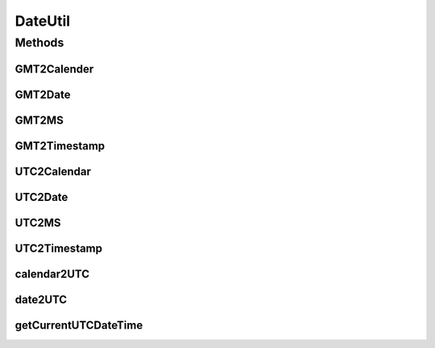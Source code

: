 .. java:import:: java.sql Timestamp

.. java:import:: java.text DecimalFormat

.. java:import:: java.text SimpleDateFormat

.. java:import:: java.util Date

.. java:import:: java.util TimeZone

.. java:import:: java.util Calendar

.. java:import:: java.util.regex Pattern

.. java:import:: java.util.regex Matcher

.. java:import:: java.util Locale

.. java:import:: hk.hku.cecid.piazza.commons.util DataFormatter

.. java:import:: hk.hku.cecid.piazza.commons.util UtilitiesException

DateUtil
========

.. java:package:: hk.hku.cecid.corvus.util
   :noindex:

.. java:type:: public class DateUtil

   An utility for converting from java datetime to UTC conformed datetime and vice versa.

   ..

   #. Fixed a bug that it parses UTC datetime with 'Z' timezone incorrectly becasue it used wrong timezone (GMT, but not UTC). (Thank Martin Kalen for figure out this)
   #. Added datetime / calendar two UTC convertion.

   :author: Twinsen Tsang, (modifier Philip Wong)

Methods
-------
GMT2Calender
^^^^^^^^^^^^

.. java:method:: public static Calendar GMT2Calender(String dateTime) throws UtilitiesException
   :outertype: DateUtil

   Convert an GMT representation of string \ ``dateTime``\  to java calendar object.

   :param dateTime: A string representing a GMT datetime.
   :throws UtilitiesException: When unable to convert the dateTime format.
   :return: The millisecond representing the \ ``dateTime``\

GMT2Date
^^^^^^^^

.. java:method:: public static Date GMT2Date(String dateTime) throws UtilitiesException
   :outertype: DateUtil

   Convert an GMT representation of string \ ``dateTime``\  to java Date object.

   :param dateTime: A string representing a GMT datetime.
   :throws UtilitiesException: When unable to convert the dateTime format.
   :return: A java date object representing the \ ``dateTime``\

GMT2MS
^^^^^^

.. java:method:: public static long GMT2MS(String dateTime) throws UtilitiesException
   :outertype: DateUtil

   Convert an GMT representation of string \ ``dateTime``\  to millisecond.

   :param dateTime: A string representing a GMT datetime.
   :throws UtilitiesException: When unable to convert the dateTime format.
   :return: The millisecond representing the \ ``dateTime``\

GMT2Timestamp
^^^^^^^^^^^^^

.. java:method:: public static Timestamp GMT2Timestamp(String dateTime) throws UtilitiesException
   :outertype: DateUtil

   Convert an GMT representation of string \ ``dateTime``\  to java Timestamp object.

   :param dateTime: A string representing a GMT datetime.
   :throws UtilitiesException: When unable to convert the dateTime format.
   :return: A java timestamp object representing the \ ``dateTime``\

UTC2Calendar
^^^^^^^^^^^^

.. java:method:: public static Calendar UTC2Calendar(String dateTime) throws UtilitiesException
   :outertype: DateUtil

   Convert an UTC representation of string \ ``dateTime``\  to java calendar object. Followings are UTC conformed patterns:

   ..

   * 2007-07-16T13:24:56
   *
   * 2007-07-16T13:24:56Z
   *
   * 2007-07-16T13:24:56.789
   *
   * 2007-07-16T13:24:56.789Z
   *
   * 2007-07-16T13:24:56+02:00
   *
   * 2007-07-16T13:24:56-02:00
   *
   * 2007-07-16T13:24:56.789+02:00
   *
   * 2007-07-16T13:24:56.789-02:00
   *

   :param dateTime: A string representing a UTC datetime.
   :throws UtilitiesException: When unable to convert the dateTime format.
   :return: A java clendar object representing the \ ``dateTime``\

UTC2Date
^^^^^^^^

.. java:method:: public static Date UTC2Date(String dateTime) throws UtilitiesException
   :outertype: DateUtil

   Convert an UTC representation of string \ ``dateTime``\  to java Date object. Followings are UTC conformed patterns:

   ..

   * 2007-07-16T13:24:56
   *
   * 2007-07-16T13:24:56Z
   *
   * 2007-07-16T13:24:56.789
   *
   * 2007-07-16T13:24:56.789Z
   *
   * 2007-07-16T13:24:56+02:00
   *
   * 2007-07-16T13:24:56-02:00
   *
   * 2007-07-16T13:24:56.789+02:00
   *
   * 2007-07-16T13:24:56.789-02:00
   *

   :param dateTime: A string representing a UTC datetime.
   :throws UtilitiesException: When unable to convert the dateTime format.
   :return: A java date object representing the \ ``dateTime``\ .

UTC2MS
^^^^^^

.. java:method:: public static long UTC2MS(String dateTime) throws UtilitiesException
   :outertype: DateUtil

   Convert an UTC representation of string \ ``dateTime``\  to millisecond. Followings are UTC conformed patterns:

   ..

   * 2007-07-16T13:24:56
   *
   * 2007-07-16T13:24:56Z
   *
   * 2007-07-16T13:24:56.789
   *
   * 2007-07-16T13:24:56.789Z
   *
   * 2007-07-16T13:24:56+02:00
   *
   * 2007-07-16T13:24:56-02:00
   *
   * 2007-07-16T13:24:56.789+02:00
   *
   * 2007-07-16T13:24:56.789-02:00
   *

   :param dateTime: A string representing a UTC datetime.
   :throws UtilitiesException: When unable to convert the dateTime format.
   :return: The millisecond representing by \ ``dateTime``\ .

UTC2Timestamp
^^^^^^^^^^^^^

.. java:method:: public static Timestamp UTC2Timestamp(String dateTime) throws UtilitiesException
   :outertype: DateUtil

   Convert an UTC representation of string \ ``dateTime``\  to java Timestamp object. Followings are UTC conformed patterns:

   ..

   * 2007-07-16T13:24:56
   *
   * 2007-07-16T13:24:56Z
   *
   * 2007-07-16T13:24:56.789
   *
   * 2007-07-16T13:24:56.789Z
   *
   * 2007-07-16T13:24:56+02:00
   *
   * 2007-07-16T13:24:56-02:00
   *
   * 2007-07-16T13:24:56.789+02:00
   *
   * 2007-07-16T13:24:56.789-02:00
   *

   :param dateTime: A string representing a UTC datetime.
   :throws UtilitiesException: When unable to convert the dateTime format.
   :return: A java timestamp object representing the \ ``dateTime``\ .

calendar2UTC
^^^^^^^^^^^^

.. java:method:: public static String calendar2UTC(Calendar dateTime) throws UtilitiesException
   :outertype: DateUtil

   Convert a calendar \ ``dateTime``\  to UTC conformed representation of string.

   :param dateTime: A java calendar representing the time you want to convert.
   :throws UtilitiesException: When unable to convert the \ ``dateTime``\  to UTC.
   :return: an UTC conformed representation with time specified by \ ``dateTime``\

date2UTC
^^^^^^^^

.. java:method:: public static String date2UTC(Date dateTime, TimeZone timeZone) throws UtilitiesException
   :outertype: DateUtil

   Convert a date \ ``dateTime``\  to UTC conformed representation of string. (e.g. 2007-07-16T13:24:56.789+13:00)

   :param dateTime: A java date representing the time you want to convert.
   :param timeZone: The timezone of the \ ``dateTime``\ . If it is null, it use the default timezone in the machine.
   :throws UtilitiesException: When unable to convert the \ ``dateTime``\  to UTC.
   :return: an UTC conformed representation with time specified by \ ``dateTime``\

getCurrentUTCDateTime
^^^^^^^^^^^^^^^^^^^^^

.. java:method:: public static String getCurrentUTCDateTime()
   :outertype: DateUtil

   :return: Get the current datetime with respect to the default timezone in UTC conformed representation.

